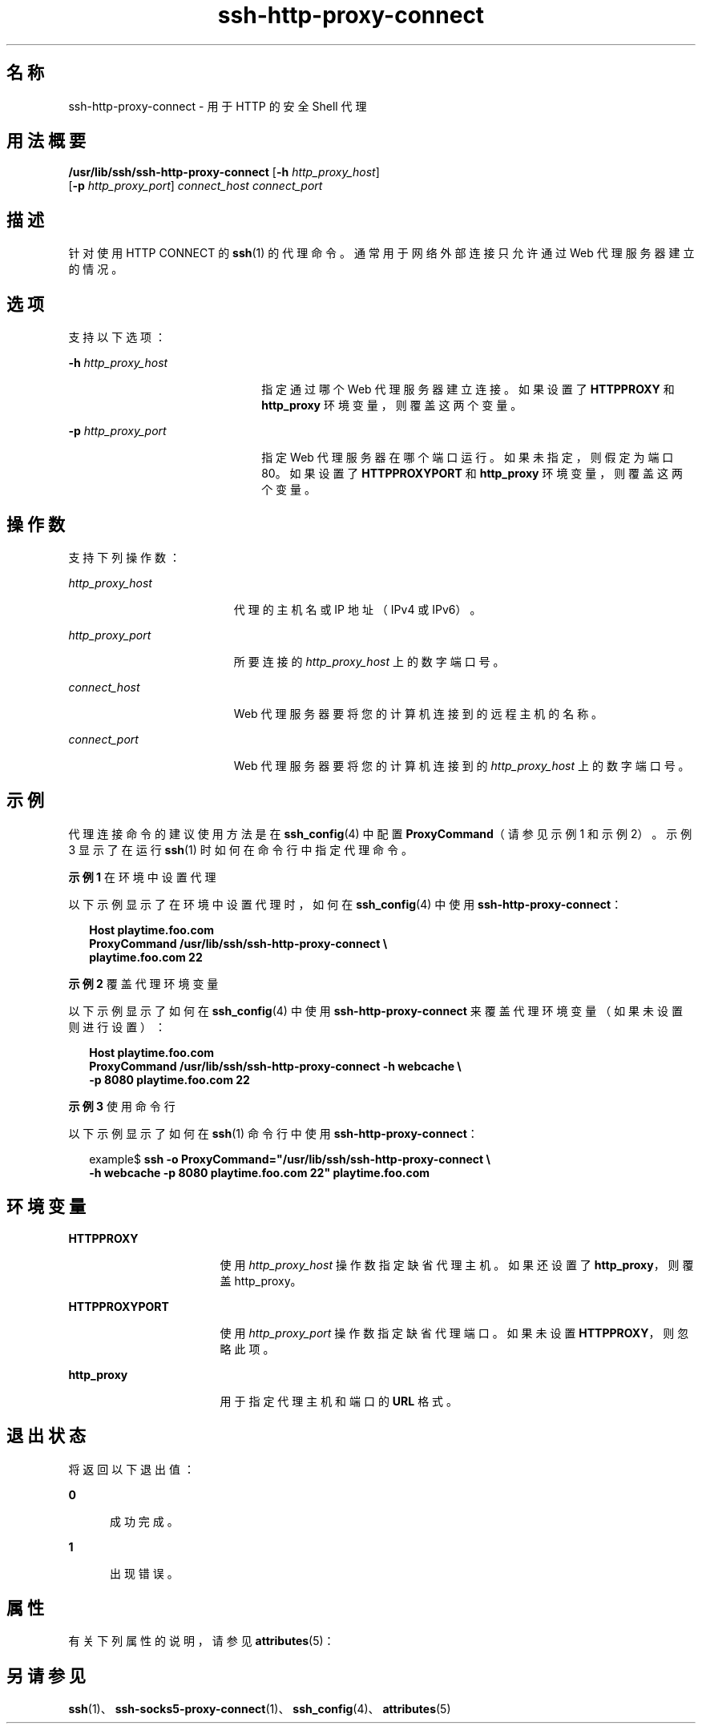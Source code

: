 '\" te
.\" Copyright (c) 2001, 2010, Oracle and/or its affiliates.All rights reserved.
.TH ssh-http-proxy-connect 1 "2010 年 12 月 21 日" "SunOS 5.11" "用户命令"
.SH 名称
ssh-http-proxy-connect \- 用于 HTTP 的安全 Shell 代理
.SH 用法概要
.LP
.nf
\fB/usr/lib/ssh/ssh-http-proxy-connect\fR [\fB-h\fR \fIhttp_proxy_host\fR] 
     [\fB-p\fR \fIhttp_proxy_port\fR] \fIconnect_host\fR \fIconnect_port\fR
.fi

.SH 描述
.sp
.LP
针对使用 HTTP CONNECT 的 \fBssh\fR(1) 的代理命令。通常用于网络外部连接只允许通过 Web 代理服务器建立的情况。
.SH 选项
.sp
.LP
支持以下选项：
.sp
.ne 2
.mk
.na
\fB\fB-h\fR \fIhttp_proxy_host\fR\fR
.ad
.RS 22n
.rt  
指定通过哪个 Web 代理服务器建立连接。如果设置了 \fBHTTPPROXY\fR 和 \fBhttp_proxy\fR 环境变量，则覆盖这两个变量。
.RE

.sp
.ne 2
.mk
.na
\fB\fB-p\fR \fIhttp_proxy_port\fR\fR
.ad
.RS 22n
.rt  
指定 Web 代理服务器在哪个端口运行。如果未指定，则假定为端口 80。如果设置了 \fBHTTPPROXYPORT\fR 和 \fBhttp_proxy\fR 环境变量，则覆盖这两个变量。
.RE

.SH 操作数
.sp
.LP
支持下列操作数：
.sp
.ne 2
.mk
.na
\fB\fIhttp_proxy_host\fR\fR
.ad
.RS 19n
.rt  
代理的主机名或 IP 地址（IPv4 或 IPv6）。
.RE

.sp
.ne 2
.mk
.na
\fB\fIhttp_proxy_port\fR\fR
.ad
.RS 19n
.rt  
所要连接的 \fIhttp_proxy_host\fR 上的数字端口号。
.RE

.sp
.ne 2
.mk
.na
\fB\fIconnect_host\fR\fR
.ad
.RS 19n
.rt  
Web 代理服务器要将您的计算机连接到的远程主机的名称。
.RE

.sp
.ne 2
.mk
.na
\fB\fIconnect_port\fR\fR
.ad
.RS 19n
.rt  
Web 代理服务器要将您的计算机连接到的 \fIhttp_proxy_host\fR 上的数字端口号。
.RE

.SH 示例
.sp
.LP
代理连接命令的建议使用方法是在 \fBssh_config\fR(4) 中配置 \fBProxyCommand\fR（请参见示例 1 和示例 2）。示例 3 显示了在运行 \fBssh\fR(1) 时如何在命令行中指定代理命令。
.LP
\fB示例 1 \fR在环境中设置代理
.sp
.LP
以下示例显示了在环境中设置代理时，如何在 \fBssh_config\fR(4) 中使用 \fBssh-http-proxy-connect\fR：

.sp
.in +2
.nf
\fBHost playtime.foo.com
    ProxyCommand /usr/lib/ssh/ssh-http-proxy-connect \e
        playtime.foo.com 22\fR
.fi
.in -2
.sp

.LP
\fB示例 2 \fR覆盖代理环境变量
.sp
.LP
以下示例显示了如何在 \fBssh_config\fR(4) 中使用 \fBssh-http-proxy-connect\fR 来覆盖代理环境变量（如果未设置则进行设置）：

.sp
.in +2
.nf
\fBHost playtime.foo.com
    ProxyCommand /usr/lib/ssh/ssh-http-proxy-connect -h webcache \e
        -p 8080 playtime.foo.com 22\fR
.fi
.in -2
.sp

.LP
\fB示例 3 \fR使用命令行
.sp
.LP
以下示例显示了如何在 \fBssh\fR(1) 命令行中使用 \fBssh-http-proxy-connect\fR：

.sp
.in +2
.nf
example$ \fBssh -o ProxyCommand="/usr/lib/ssh/ssh-http-proxy-connect \e
    -h webcache -p 8080 playtime.foo.com 22" playtime.foo.com\fR
.fi
.in -2
.sp

.SH 环境变量
.sp
.ne 2
.mk
.na
\fB\fBHTTPPROXY\fR\fR
.ad
.RS 17n
.rt  
使用 \fIhttp_proxy_host\fR 操作数指定缺省代理主机。如果还设置了 \fBhttp_proxy\fR，则覆盖 http_proxy。
.RE

.sp
.ne 2
.mk
.na
\fB\fBHTTPPROXYPORT\fR\fR
.ad
.RS 17n
.rt  
使用 \fIhttp_proxy_port\fR 操作数指定缺省代理端口。如果未设置 \fBHTTPPROXY\fR，则忽略此项。
.RE

.sp
.ne 2
.mk
.na
\fB\fBhttp_proxy\fR\fR
.ad
.RS 17n
.rt  
用于指定代理主机和端口的 \fBURL\fR 格式。
.RE

.SH 退出状态
.sp
.LP
将返回以下退出值：
.sp
.ne 2
.mk
.na
\fB\fB0\fR\fR
.ad
.RS 5n
.rt  
成功完成。
.RE

.sp
.ne 2
.mk
.na
\fB\fB1\fR\fR
.ad
.RS 5n
.rt  
出现错误。
.RE

.SH 属性
.sp
.LP
有关下列属性的说明，请参见 \fBattributes\fR(5)：
.sp

.sp
.TS
tab() box;
cw(2.75i) |cw(2.75i) 
lw(2.75i) |lw(2.75i) 
.
属性类型属性值
_
可用性network/ssh
_
接口稳定性Committed（已确定）
.TE

.SH 另请参见
.sp
.LP
\fBssh\fR(1)、\fBssh-socks5-proxy-connect\fR(1)、\fBssh_config\fR(4)、\fBattributes\fR(5) 
